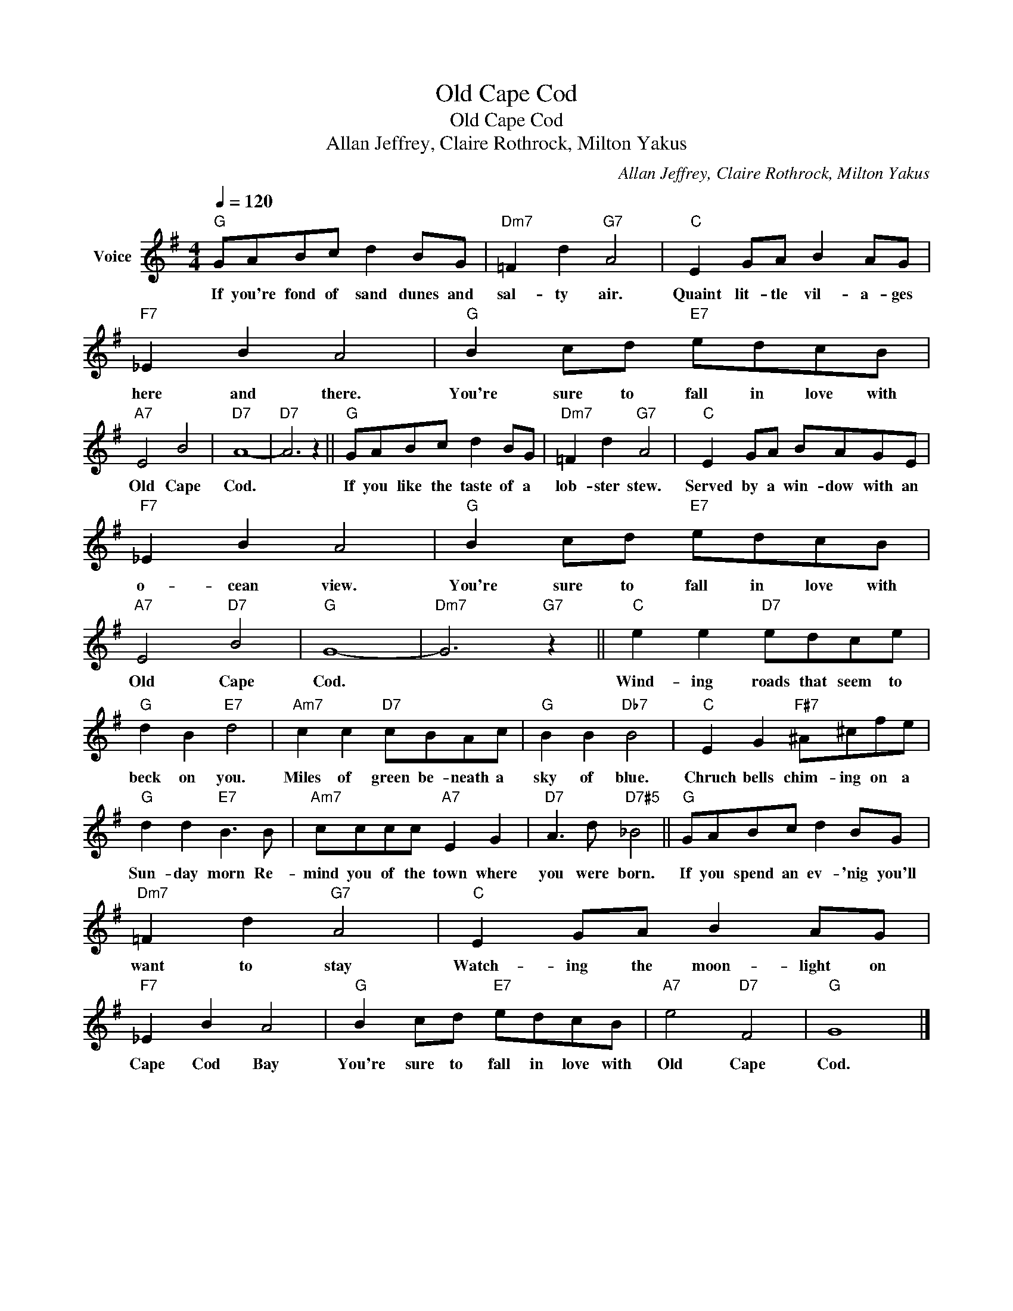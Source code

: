 X:1
T:Old Cape Cod
T:Old Cape Cod
T:Allan Jeffrey, Claire Rothrock, Milton Yakus
C:Allan Jeffrey, Claire Rothrock, Milton Yakus
Z:All Rights Reserved
L:1/8
Q:1/4=120
M:4/4
K:G
V:1 treble nm="Voice"
%%MIDI program 52
V:1
"G" GABc d2 BG |"Dm7" =F2 d2"G7" A4 |"C" E2 GA B2 AG |"F7" _E2 B2 A4 |"G" B2 cd"E7" edcB | %5
w: If you're fond of sand dunes and|sal- ty air.|Quaint lit- tle vil- a- ges|here and there.|You're sure to fall in love with|
"A7" E4 B4 |"D7" A8- |"D7" A6 z2 ||"G" GABc d2 BG |"Dm7" =F2 d2"G7" A4 |"C" E2 GA BAGE | %11
w: Old Cape|Cod.||If you like the taste of a|lob- ster stew.|Served by a win- dow with an|
"F7" _E2 B2 A4 |"G" B2 cd"E7" edcB |"A7" E4"D7" B4 |"G" G8- |"Dm7" G6"G7" z2 ||"C" e2 e2"D7" edce | %17
w: o- cean view.|You're sure to fall in love with|Old Cape|Cod.||Wind- ing roads that seem to|
"G" d2 B2"E7" d4 |"Am7" c2 c2"D7" cBAc |"G" B2 B2"Db7" B4 |"C" E2 G2"F#7" ^A^cfe | %21
w: beck on you.|Miles of green be- neath a|sky of blue.|Chruch bells chim- ing on a|
"G" d2 d2"E7" B3 B |"Am7" cccc"A7" E2 G2 |"D7" A3 d"D7#5" _B4 ||"G" GABc d2 BG | %25
w: Sun- day morn Re-|mind you of the town where|you were born.|If you spend an ev- 'nig you'll|
"Dm7" =F2 d2"G7" A4 |"C" E2 GA B2 AG |"F7" _E2 B2 A4 |"G" B2 cd"E7" edcB |"A7" e4"D7" F4 |"G" G8 |] %31
w: want to stay|Watch- ing the moon- light on|Cape Cod Bay|You're sure to fall in love with|Old Cape|Cod.|

